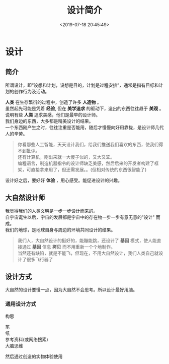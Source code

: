 #+TITLE: 设计简介
#+DESCRIPTION: 设计简介 
#+TAGS: 设计
#+CATEGORIES: 人
#+DATE: <2019-07-18 20:45:49>

* 设计
** 简介 
   所谓设计，即“设想和计划，设想是目的，计划是过程安排”，通常是指有目标和计划的创作行为及活动。
   
   #+HTML: <!-- more -->
   #+begin_verse
   *人类* 在生存繁衍的过程中，创造了许多 *人造物* 。
   虽然起先可能是凭着 *经验*, 但在 *美学追求* 的驱动下，造出的东西往往趋于 *美观* 。
   说明有些 *人类* 追求美感，他们是最早的设计师。 
   #+end_verse

   #+begin_verse
   我们身边的东西，大多都是精美设计的结果。
   一个东西刚产生之时，往往注重是否能用，随后才慢慢向好用靠拢，是设计师几代人的辛劳。
   #+end_verse
   
   #+begin_quote
   #+begin_verse
   你看那些人工智能，天天设计我们，给我们推送我们喜欢的东西，使我们得不到批评。
   还有计算机，刚出来就一大傻子似的，又大又笨。
   编程语言，制造机器指令的设计师缺乏美感，然后后来的开发者构建了框架，可直接拿来用了，但还需发展。。(但相对传统的东西很智能了)
   #+end_verse
   #+end_quote

   设计好之后，要好好 *体验* ，用心感受。能促进设计的兴趣。
** 大自然设计师
   #+begin_verse
   我觉得我们的人类文明是一步一步设计而来的。
   自宇宙诞生以后，宇宙的发展都是宇宙中的存在物一步一步有意无意的"设计" 而成。
   我们的地球，是地球自身与周边的环境共同设计的结果。
   #+end_verse
   #+begin_quote
   #+begin_verse
   我们人，大自然设计的挺好的，能蹦能跳，还设计了 *基因* 模式，使人能直接通过 *基因* 信息 *拷贝* 而不用重新一个个地制作。
   当然还有缺陷，就是不能飞，但现在，不用大自然设计，我们人类自己就设计了很多飞行器了
   #+end_verse
   #+end_quote

** 设计方式
   大自然的设计要慢一点，因为大自然不会思考。所以设计最好用脑。
   
*** 通用设计方式
    构思
    #+begin_verse
    笔
    纸
    参考资料(或网络搜索)
    大脑思维
    #+end_verse
   
    然后通过创造的实物体验使用

